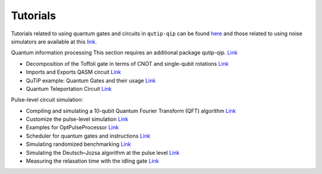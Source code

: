 .. _tutorials:

************
Tutorials
************

Tutorials related to using quantum gates and circuits in ``qutip-qip`` can be
found `here <https://nbviewer.org/urls/qutip.org/qutip-tutorials/tutorials-v4/quantum-circuits/qip-toffoli-cnot.ipynb>`_ and
those related to using noise simulators are available at this
`link <https://qutip.org/qutip-tutorials/#quantum-information-processing>`_.



Quantum information processing
This section requires an additional package qutip-qip.  `Link <https://github.com/qutip/qutip-qip>`_

- Decomposition of the Toffoli gate in terms of CNOT and single-qubit rotations
  `Link <https://nbviewer.org/urls/qutip.org/qutip-tutorials/tutorials-v4/quantum-circuits/qip-toffoli-cnot.ipynb>`_

- Imports and Exports QASM circuit
  `Link <https://nbviewer.org/urls/qutip.org/qutip-tutorials/tutorials-v4/quantum-circuits/qasm.ipynb>`_

- QuTiP example: Quantum Gates and their usage
  `Link <https://nbviewer.org/urls/qutip.org/qutip-tutorials/tutorials-v4/quantum-circuits/quantum-gates.ipynb>`_

- Quantum Teleportation Circuit
  `Link <https://nbviewer.org/urls/qutip.org/qutip-tutorials/tutorials-v4/quantum-circuits/teleportation.ipynb>`_

Pulse-level circuit simulation:

- Compiling and simulating a 10-qubit Quantum Fourier Transform (QFT) algorithm
  `Link <https://nbviewer.org/urls/qutip.org/qutip-tutorials/tutorials-v4/pulse-level-circuit-simulation/qip-10-qubit-QFT-algorithm.ipynb>`_

- Customize the pulse-level simulation
  `Link <https://nbviewer.org/urls/qutip.org/qutip-tutorials/tutorials-v4/pulse-level-circuit-simulation/qip-customize-device.ipynb>`_

- Examples for OptPulseProcessor
  `Link <https://nbviewer.org/urls/qutip.org/qutip-tutorials/tutorials-v4/pulse-level-circuit-simulation/qip-optpulseprocessor.ipynb>`_

- Scheduler for quantum gates and instructions
  `Link <https://nbviewer.org/urls/qutip.org/qutip-tutorials/tutorials-v4/pulse-level-circuit-simulation/qip-scheduler.ipynb>`_

- Simulating randomized benchmarking
  `Link <https://nbviewer.org/urls/qutip.org/qutip-tutorials/tutorials-v4/pulse-level-circuit-simulation/qip-randomized-benchmarking.ipynb>`_

- Simulating the Deutsch–Jozsa algorithm at the pulse level
  `Link <https://nbviewer.org/urls/qutip.org/qutip-tutorials/tutorials-v4/pulse-level-circuit-simulation/qip-processor-DJ-algorithm.ipynb>`_

- Measuring the relaxation time with the idling gate
  `Link <https://nbviewer.org/urls/qutip.org/qutip-tutorials/tutorials-v4/pulse-level-circuit-simulation/qip-relaxation-measurement-with-the-idling-gate.ipynb>`_
